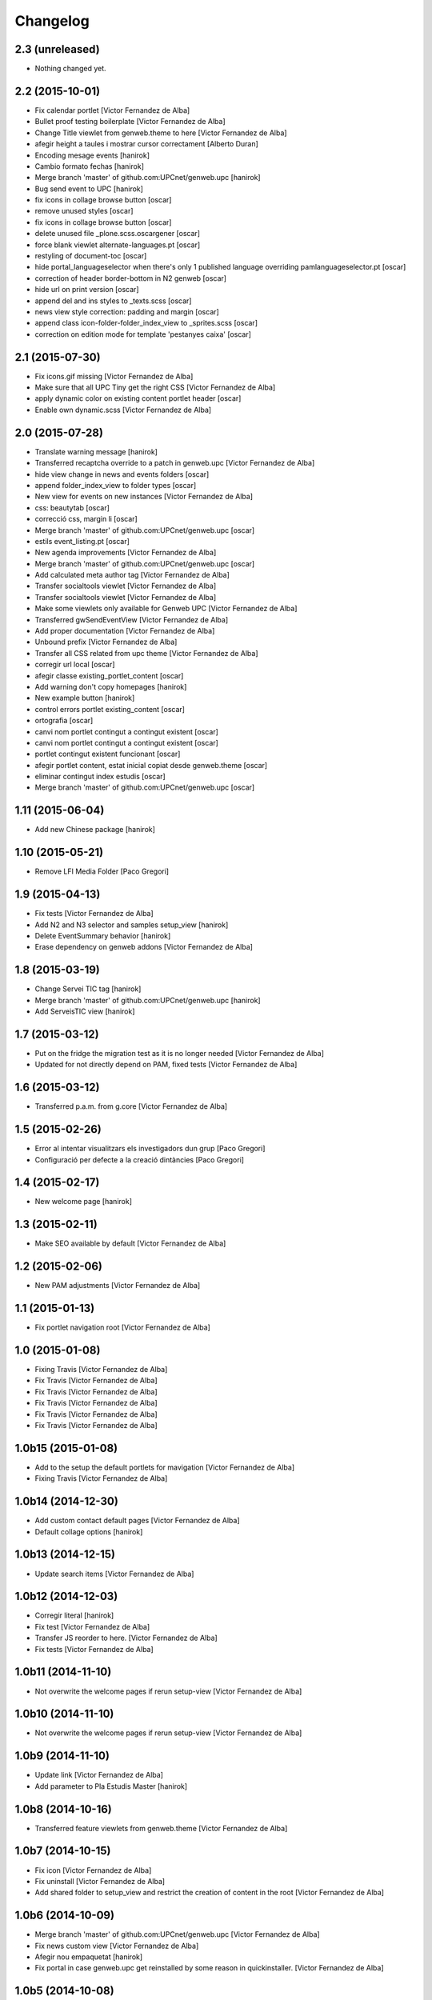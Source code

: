 Changelog
=========

2.3 (unreleased)
----------------

- Nothing changed yet.


2.2 (2015-10-01)
----------------

* Fix calendar portlet [Victor Fernandez de Alba]
* Bullet proof testing boilerplate [Victor Fernandez de Alba]
* Change Title viewlet from genweb.theme to here [Victor Fernandez de Alba]
* afegir height a taules i mostrar cursor correctament [Alberto Duran]
* Encoding mesage events [hanirok]
* Cambio formato fechas [hanirok]
* Merge branch 'master' of github.com:UPCnet/genweb.upc [hanirok]
* Bug send event to UPC [hanirok]
* fix icons in collage browse button [oscar]
* remove unused styles [oscar]
* fix icons in collage browse button [oscar]
* delete unused file _plone.scss.oscargener [oscar]
* force blank viewlet alternate-languages.pt [oscar]
* restyling of document-toc [oscar]
* hide portal_languageselector when there's only 1 published language overriding pamlanguageselector.pt [oscar]
* correction of header border-bottom in N2 genweb [oscar]
* hide url on print version [oscar]
* append del and ins styles to _texts.scss [oscar]
* news view style correction: padding and margin [oscar]
* append class icon-folder-folder_index_view to _sprites.scss [oscar]
* correction on edition mode for template 'pestanyes caixa' [oscar]

2.1 (2015-07-30)
----------------

* Fix icons.gif missing [Victor Fernandez de Alba]
* Make sure that all UPC Tiny get the right CSS [Victor Fernandez de Alba]
* apply dynamic color on existing content portlet header [oscar]
* Enable own dynamic.scss [Victor Fernandez de Alba]

2.0 (2015-07-28)
----------------

* Translate warning message [hanirok]
* Transferred recaptcha override to a patch in genweb.upc [Victor Fernandez de Alba]
* hide view change in news and events folders [oscar]
* append folder_index_view to folder types [oscar]
* New view for events on new instances [Victor Fernandez de Alba]
* css: beautytab [oscar]
* correcció css, margin li [oscar]
* Merge branch 'master' of github.com:UPCnet/genweb.upc [oscar]
* estils event_listing.pt [oscar]
* New agenda improvements [Victor Fernandez de Alba]
* Merge branch 'master' of github.com:UPCnet/genweb.upc [oscar]
* Add calculated meta author tag [Victor Fernandez de Alba]
* Transfer socialtools viewlet [Victor Fernandez de Alba]
* Transfer socialtools viewlet [Victor Fernandez de Alba]
* Make some viewlets only available for Genweb UPC [Victor Fernandez de Alba]
* Transferred gwSendEventView [Victor Fernandez de Alba]
* Add proper documentation [Victor Fernandez de Alba]
* Unbound prefix [Victor Fernandez de Alba]
* Transfer all CSS related from upc theme [Victor Fernandez de Alba]
* corregir url local [oscar]
* afegir classe existing_portlet_content [oscar]
* Add warning don't copy homepages [hanirok]
* New example button [hanirok]
* control errors portlet existing_content [oscar]
* ortografia [oscar]
* canvi nom portlet contingut a contingut existent [oscar]
* canvi nom portlet contingut a contingut existent [oscar]
* portlet contingut existent funcionant [oscar]
* afegir portlet content, estat inicial copiat desde genweb.theme [oscar]
* eliminar contingut index estudis [oscar]
* Merge branch 'master' of github.com:UPCnet/genweb.upc [oscar]

1.11 (2015-06-04)
-----------------

* Add new Chinese package [hanirok]

1.10 (2015-05-21)
-----------------

* Remove LFI Media Folder [Paco Gregori]

1.9 (2015-04-13)
----------------

* Fix tests [Victor Fernandez de Alba]
* Add N2 and N3 selector and samples setup_view [hanirok]
* Delete EventSummary behavior [hanirok]
* Erase dependency on genweb addons [Victor Fernandez de Alba]

1.8 (2015-03-19)
----------------

* Change Servei TIC tag [hanirok]
* Merge branch 'master' of github.com:UPCnet/genweb.upc [hanirok]
* Add ServeisTIC view [hanirok]

1.7 (2015-03-12)
----------------

* Put on the fridge the migration test as it is no longer needed [Victor Fernandez de Alba]
* Updated for not directly depend on PAM, fixed tests [Victor Fernandez de Alba]

1.6 (2015-03-12)
----------------

* Transferred p.a.m. from g.core [Victor Fernandez de Alba]

1.5 (2015-02-26)
----------------

* Error al intentar visualitzars els investigadors dun grup [Paco Gregori]
* Configuració per defecte a la creació dintàncies [Paco Gregori]

1.4 (2015-02-17)
----------------

* New welcome page [hanirok]

1.3 (2015-02-11)
----------------

* Make SEO available by default [Victor Fernandez de Alba]

1.2 (2015-02-06)
----------------

* New PAM adjustments [Victor Fernandez de Alba]

1.1 (2015-01-13)
----------------

* Fix portlet navigation root [Victor Fernandez de Alba]

1.0 (2015-01-08)
----------------

* Fixing Travis [Victor Fernandez de Alba]
* Fix Travis [Victor Fernandez de Alba]
* Fix Travis [Victor Fernandez de Alba]
* Fix Travis [Victor Fernandez de Alba]
* Fix Travis [Victor Fernandez de Alba]
* Fix Travis [Victor Fernandez de Alba]

1.0b15 (2015-01-08)
-------------------

* Add to the setup the default portlets for mavigation [Victor Fernandez de Alba]
* Fixing Travis [Victor Fernandez de Alba]

1.0b14 (2014-12-30)
-------------------

* Add custom contact default pages [Victor Fernandez de Alba]
* Default collage options [hanirok]

1.0b13 (2014-12-15)
-------------------

* Update search items [Victor Fernandez de Alba]

1.0b12 (2014-12-03)
-------------------

* Corregir literal [hanirok]
* Fix test [Victor Fernandez de Alba]
* Transfer JS reorder to here. [Victor Fernandez de Alba]
* Fix tests [Victor Fernandez de Alba]

1.0b11 (2014-11-10)
-------------------

* Not overwrite the welcome pages if rerun setup-view [Victor Fernandez de Alba]

1.0b10 (2014-11-10)
-------------------

* Not overwrite the welcome pages if rerun setup-view [Victor Fernandez de Alba]

1.0b9 (2014-11-10)
------------------

* Update link [Victor Fernandez de Alba]
* Add parameter to Pla Estudis Master [hanirok]

1.0b8 (2014-10-16)
------------------

* Transferred feature viewlets from genweb.theme [Victor Fernandez de Alba]

1.0b7 (2014-10-15)
------------------

* Fix icon [Victor Fernandez de Alba]
* Fix uninstall [Victor Fernandez de Alba]
* Add shared folder to setup_view and restrict the creation of content in the root [Victor Fernandez de Alba]

1.0b6 (2014-10-09)
------------------

* Merge branch 'master' of github.com:UPCnet/genweb.upc [Victor Fernandez de Alba]
* Fix news custom view [Victor Fernandez de Alba]
* Afegir nou empaquetat [hanirok]
* Fix portal in case genweb.upc get reinstalled by some reason in quickinstaller. [Victor Fernandez de Alba]

1.0b5 (2014-10-08)
------------------

* Update install order (first stack, then genweb). Added referenceable behavior to the main default content [Victor Fernandez de Alba]

1.0b4 (2014-09-29)
------------------

* Fix copy&paste error and additional reindex [Victor Fernandez de Alba]

1.0b3 (2014-09-22)
------------------

* Refinement and improvement of the setup view, correcting the tests [Victor Fernandez de Alba]
* Fix objects needed viewlet and enhance initial setup [Victor Fernandez de Alba]
* Fix viewlet and setup for exclude from nav initial contents [Victor Fernandez de Alba]
* Merge branch 'master' of github.com:UPCnet/genweb.upc [Victor Fernandez de Alba]
* Unregister more portlets [Victor Fernandez de Alba]
* Añadir directorio idioma [Corina Riba]

1.0b2 (2014-09-16)
------------------

* Cleanup test [Victor Fernandez de Alba]
* Fix Travis 2 [Victor Fernandez de Alba]
* Fix Travis 1 [Victor Fernandez de Alba]
* Make tests run again. [Victor Fernandez de Alba]
* Setup view finish [Victor Fernandez de Alba]

1.0b1 (2014-08-07)
------------------
 * Prepare for release [Victor Fernandez de Alba]
 * Fix testing (partially), them make it work for PAM2.0 [Victor Fernandez de Alba]
 * Finishing setup view [Victor Fernandez de Alba]
 * Deprecate meetings, ploneboard, tasks. New setup view for Dexterity CTs. [Victor Fernandez de Alba]
 * bypass the error after executing setup-view twice [Roberto Diaz]
 * Vista por defecto de noticias [Corina Riba]
 * new benvingut HTML code [Roberto Diaz]
 * Awesome new add button in zmi for creating new Genwebs [Victor Fernandez de Alba]
 * Simplify packet model and fix initial values [Victor Fernandez de Alba]
 * added keys to packets [Roberto Diaz]
 * Add order and mapui fields [Victor Fernandez de Alba]
 * Install LDAP UPC in the package [Victor Fernandez de Alba]
 * renamed string [Roberto Diaz]
 * solved master in empaquetat [Corina Riba]
 * Mark config content as protected [Victor Fernandez de Alba]
 * Personalizar texto pop-up segun tipo de contenido [Corina Riba]
 * Cambio descripcion literales [Corina Riba]
 * Corregir acento Noticias [Corina Riba]
 * Added buildout cache and improved tests [Victor Fernandez de Alba]
 * Transferred the definitions of the UPC packets. [Victor Fernandez de Alba]
 * Disable constrain of content types for folders. [Victor Fernandez de Alba]
 * Added Collage properties tool. [Victor Fernandez de Alba]
 * Window legacy [Victor Fernandez de Alba]
 * Change the content type name of Window [Victor Fernandez de Alba]
 * Restrict viewlet to managers [Victor Fernandez de Alba]
 * Canvi pagina Benvingut (Albert) [Corina Riba]
 * Views order [Victor Fernandez de Alba]
 * updated [Victor Fernandez de Alba]
 * Hide portlets [Victor Fernandez de Alba]
 * Disable deprecated content types [Victor Fernandez de Alba]
 * Enable profile and proper name [Victor Fernandez de Alba]
 * Transfer custom GW creator [Victor Fernandez de Alba]
 * Added travis to package [Victor Fernandez de Alba]
 * Finished [Victor Fernandez de Alba]
 * WIP, tests failing [Victor Fernandez de Alba]
 * Initial commit [Victor Fernandez de Alba]
